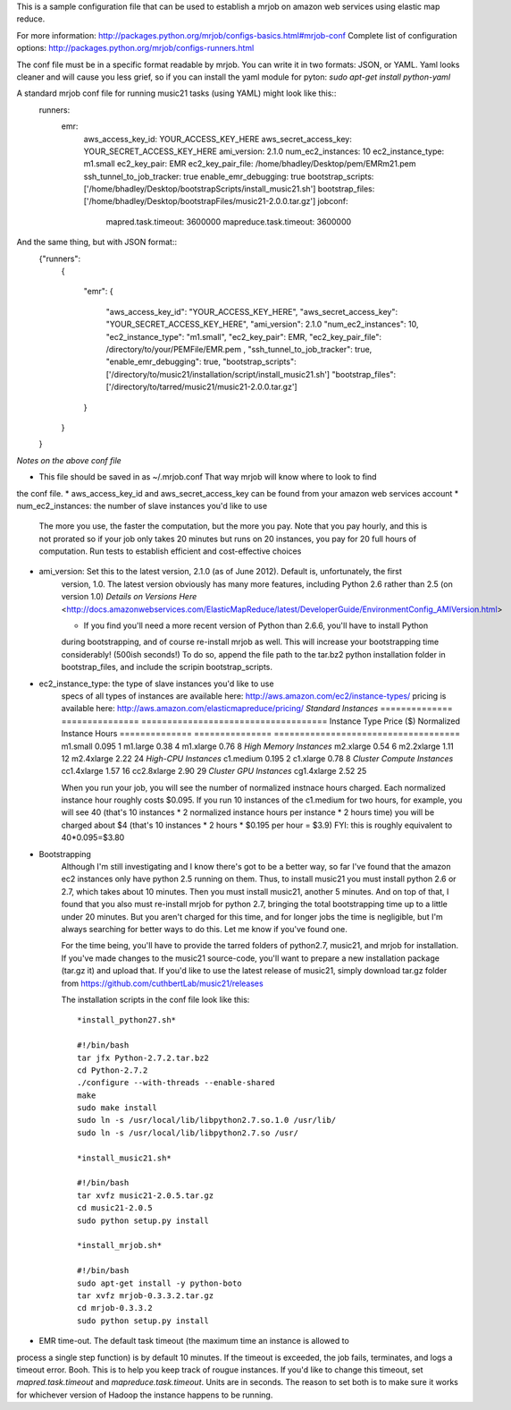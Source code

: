 This is a sample configuration file that can be used to establish 
a mrjob on amazon web services using elastic map reduce.

For more information: http://packages.python.org/mrjob/configs-basics.html#mrjob-conf
Complete list of configuration options: http://packages.python.org/mrjob/configs-runners.html

The conf file must be in a specific format readable by mrjob. You can write
it in two formats: JSON, or YAML. Yaml looks cleaner and will cause you
less grief, so if you can install the yaml module for pyton: `sudo apt-get install python-yaml`

A standard mrjob conf file for running music21 tasks (using YAML) might look like this::
	runners: 
	  emr: 
	    aws_access_key_id: YOUR_ACCESS_KEY_HERE
	    aws_secret_access_key: YOUR_SECRET_ACCESS_KEY_HERE
	    ami_version: 2.1.0
	    num_ec2_instances: 10
	    ec2_instance_type: m1.small
	    ec2_key_pair: EMR
	    ec2_key_pair_file: /home/bhadley/Desktop/pem/EMRm21.pem
	    ssh_tunnel_to_job_tracker: true
	    enable_emr_debugging: true
	    bootstrap_scripts: ['/home/bhadley/Desktop/bootstrapScripts/install_music21.sh']
	    bootstrap_files: ['/home/bhadley/Desktop/bootstrapFiles/music21-2.0.0.tar.gz']
	    jobconf: 
	      mapred.task.timeout: 3600000
	      mapreduce.task.timeout: 3600000

And the same thing, but with JSON format::
	{"runners": 
	 {
	
	  "emr": 
	  {
	    "aws_access_key_id": "YOUR_ACCESS_KEY_HERE",
	    "aws_secret_access_key": "YOUR_SECRET_ACCESS_KEY_HERE",
	    "ami_version": 2.1.0
	    "num_ec2_instances": 10,
	    "ec2_instance_type": "m1.small", 
	    "ec2_key_pair": EMR,
	    "ec2_key_pair_file": /directory/to/your/PEMFile/EMR.pem ,
	    "ssh_tunnel_to_job_tracker": true,
	    "enable_emr_debugging": true,
	    "bootstrap_scripts": ['/directory/to/music21/installation/script/install_music21.sh']
	    "bootstrap_files": ['/directory/to/tarred/music21/music21-2.0.0.tar.gz']
	  }
	 }
	
	}

*Notes on the above conf file*

* This file should be saved in as ~/.mrjob.conf That way mrjob will know where to look to find
the conf file.
* aws_access_key_id and aws_secret_access_key can be found from your amazon web services account
* num_ec2_instances: the number of slave instances you'd like to use
	The more you use, the faster the computation, but the more you pay. Note that
	you pay hourly, and this is not prorated so if your job only takes 20 minutes but runs
	on 20 instances, you pay for 20 full hours of computation. Run tests to
	establish efficient and cost-effective choices
* ami_version: Set this to the latest version, 2.1.0 (as of June 2012). Default is, unfortunately, the first
	version, 1.0. The latest version obviously has many more features, including Python 2.6 rather than 2.5 (on version 1.0)
	`Details on Versions Here` <http://docs.amazonwebservices.com/ElasticMapReduce/latest/DeveloperGuide/EnvironmentConfig_AMIVersion.html>

	* If you find you'll need a more recent version of Python than 2.6.6, you'll have to install Python
	during bootstrapping, and of course re-install mrjob as well. This will increase your bootstrapping
	time considerably! (500ish seconds!) To do so, append the file path to the tar.bz2 python installation
	folder in bootstrap_files, and include the scripin bootstrap_scripts.

* ec2_instance_type: the type of slave instances you'd like to use
	specs of all types of instances are available here: http://aws.amazon.com/ec2/instance-types/
	pricing is available here: http://aws.amazon.com/elasticmapreduce/pricing/
	*Standard Instances*
	==============					===============		====================================
	Instance Type					Price ($)			Normalized Instance Hours
	==============					===============		====================================
	m1.small 						0.095				1
	m1.large 						0.38				4
	m1.xlarge						0.76				8  
	*High Memory Instances*
	m2.xlarge						0.54				6	
	m2.2xlarge						1.11				12	
	m2.4xlarge						2.22				24
	*High-CPU Instances*
	c1.medium 						0.195				2
	c1.xlarge						0.78				8	
	*Cluster Compute Instances*
	cc1.4xlarge						1.57				16
	cc2.8xlarge						2.90				29
	*Cluster GPU Instances*
	cg1.4xlarge						2.52				25

	When you run your job, you will see the number of normalized instnace hours charged. Each normalized
	instance hour roughly costs $0.095. If you run 10 instances of the c1.medium for two hours, for example,
	you will see 40 (that's 10 instances * 2 normalized instance hours per instance * 2 hours time)
	you will be charged about $4 (that's 10 instances * 2 hours * $0.195 per hour = $3.9)
	FYI: this is roughly equivalent to 40*0.095=$3.80
* Bootstrapping
	Although I'm still investigating and I know there's got to be a better way,
	so far I've found that the amazon ec2 instances only have python 2.5 running
	on them. Thus, to install music21 you must install python 2.6 or 2.7, which
	takes about 10 minutes. Then you must install music21, another 5 minutes. And
	on top of that, I found that you also must re-install mrjob for python 2.7,
	bringing the total bootstrapping time up to a little under 20 minutes.
	But you aren't charged for this time, and for longer jobs the time is negligible,
	but I'm always searching for better ways to do this. Let me know if you've found one.
	
	For the time being, you'll have to provide the tarred folders of python2.7, music21, and mrjob
	for installation. If you've made changes to the music21 source-code, you'll want to prepare a new
	installation package (tar.gz it) and upload that. If you'd like to use the latest release of music21,
	simply download tar.gz folder from https://github.com/cuthbertLab/music21/releases
	
	The installation scripts in the conf file look like this::


		*install_python27.sh*
		
		#!/bin/bash
		tar jfx Python-2.7.2.tar.bz2
		cd Python-2.7.2
		./configure --with-threads --enable-shared
		make
		sudo make install
		sudo ln -s /usr/local/lib/libpython2.7.so.1.0 /usr/lib/
		sudo ln -s /usr/local/lib/libpython2.7.so /usr/

		*install_music21.sh*
		
		#!/bin/bash
		tar xvfz music21-2.0.5.tar.gz
		cd music21-2.0.5
		sudo python setup.py install
		
		*install_mrjob.sh*
		
		#!/bin/bash
		sudo apt-get install -y python-boto
		tar xvfz mrjob-0.3.3.2.tar.gz
		cd mrjob-0.3.3.2
		sudo python setup.py install
		
* EMR time-out. The default task timeout (the maximum time an instance is allowed to 
process a single step function) is by default 10 minutes. If the timeout is exceeded,
the job fails, terminates, and logs a timeout error. Booh. This is to help you keep track
of rougue instances. If you'd like to change this timeout, set `mapred.task.timeout`
and `mapreduce.task.timeout`. Units are in seconds. The reason to set both is to make
sure it works for whichever version of Hadoop the instance happens to be running.
		
		

		
		
		
		
		
		
		
		